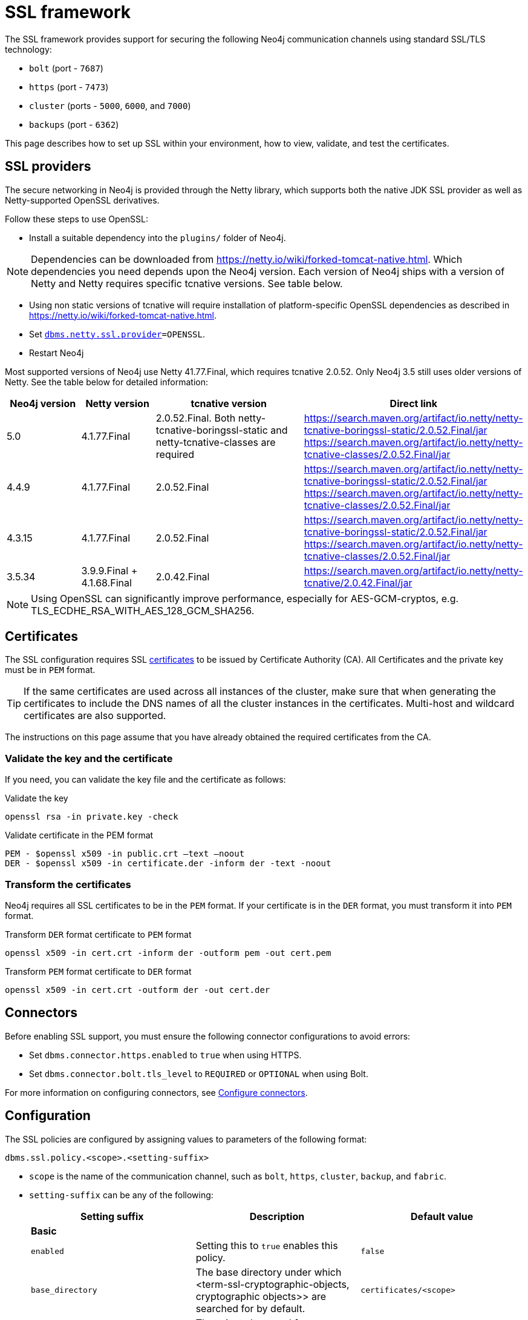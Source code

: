 :description: How to set up SSL within your environment, how to view, validate, and test the certificates.
[[ssl-framework]]
= SSL framework
:description: Describes how to set up SSL within your environment, how to view, validate, and test the certificates. 

The SSL framework provides support for securing the following Neo4j communication channels using standard SSL/TLS technology:

* `bolt` (port - `7687`)
* `https` (port - `7473`)
* `cluster` (ports - `5000`, `6000`, and `7000`)
* `backups` (port - `6362`)

This page describes how to set up SSL within your environment, how to view, validate, and test the certificates. 

[[ssl-providers]]
== SSL providers

The secure networking in Neo4j is provided through the Netty library, which supports both the native JDK SSL provider as well as Netty-supported OpenSSL derivatives.

Follow these steps to use OpenSSL:

- Install a suitable dependency into the `plugins/` folder of Neo4j.

[NOTE]
====
Dependencies can be downloaded from https://netty.io/wiki/forked-tomcat-native.html.
Which dependencies you need depends upon the Neo4j version.
Each version of Neo4j ships with a version of Netty and Netty requires specific tcnative versions.
See table below.
====

- Using non static versions of tcnative will require installation of platform-specific OpenSSL dependencies as described in https://netty.io/wiki/forked-tomcat-native.html.
- Set `xref:reference/configuration-settings.adoc#config_dbms.netty.ssl.provider[dbms.netty.ssl.provider]=OPENSSL`.
- Restart Neo4j

Most supported versions of Neo4j use Netty 41.77.Final, which requires tcnative 2.0.52.
Only Neo4j 3.5 still uses older versions of Netty.
See the table below for detailed information:

[options="header", cols="1,1,2,3"]
|===
| Neo4j version
| Netty version
| tcnative version
| Direct link

| 5.0
| 4.1.77.Final
| 2.0.52.Final. Both netty-tcnative-boringssl-static and netty-tcnative-classes are required
| https://search.maven.org/artifact/io.netty/netty-tcnative-boringssl-static/2.0.52.Final/jar
https://search.maven.org/artifact/io.netty/netty-tcnative-classes/2.0.52.Final/jar

| 4.4.9
| 4.1.77.Final
| 2.0.52.Final
| https://search.maven.org/artifact/io.netty/netty-tcnative-boringssl-static/2.0.52.Final/jar
https://search.maven.org/artifact/io.netty/netty-tcnative-classes/2.0.52.Final/jar

| 4.3.15
| 4.1.77.Final
| 2.0.52.Final
| https://search.maven.org/artifact/io.netty/netty-tcnative-boringssl-static/2.0.52.Final/jar
https://search.maven.org/artifact/io.netty/netty-tcnative-classes/2.0.52.Final/jar

| 3.5.34
| 3.9.9.Final + 4.1.68.Final
| 2.0.42.Final
| https://search.maven.org/artifact/io.netty/netty-tcnative/2.0.42.Final/jar
|===


[NOTE]
====
Using OpenSSL can significantly improve performance, especially for AES-GCM-cryptos, e.g. TLS_ECDHE_RSA_WITH_AES_128_GCM_SHA256.
====

[[ssl-certificates]]
== Certificates

The SSL configuration requires SSL xref:security/ssl-framework.adoc#term-ssl-certificate[certificates] to be issued by Certificate Authority (CA).
All Certificates and the private key must be in `PEM` format.

[TIP]
====
If the same certificates are used across all instances of the cluster, make sure that when generating the certificates to include the DNS names of all the cluster instances in the certificates.
Multi-host and wildcard certificates are also supported.
====

The instructions on this page assume that you have already obtained the required certificates from the CA.

=== Validate the key and the certificate

If you need, you can validate the key file and the certificate as follows:

.Validate the key
[source, shell]
----
openssl rsa -in private.key -check
----

.Validate certificate in the PEM format
[source, shell]
----
PEM - $openssl x509 -in public.crt –text –noout
DER - $openssl x509 -in certificate.der -inform der -text -noout
----

=== Transform the certificates

Neo4j requires all SSL certificates to be in the `PEM` format.
If your certificate is in the `DER` format, you must transform it into `PEM` format.

.Transform `DER` format certificate to `PEM` format
[source, shell]
----
openssl x509 -in cert.crt -inform der -outform pem -out cert.pem
----

.Transform `PEM` format certificate to `DER` format
[source, shell]
----
openssl x509 -in cert.crt -outform der -out cert.der
----

[[ssl-connectors]]
== Connectors

Before enabling SSL support, you must ensure the following connector configurations to avoid errors:

* Set `dbms.connector.https.enabled` to `true` when using HTTPS.
* Set `dbms.connector.bolt.tls_level` to `REQUIRED` or `OPTIONAL` when using Bolt.

For more information on configuring connectors, see xref:configuration/connectors.adoc[Configure connectors].

[[ssl-configuration]]
== Configuration

The SSL policies are configured by assigning values to parameters of the following format:

`dbms.ssl.policy.<scope>.<setting-suffix>`

* `scope` is the name of the communication channel, such as `bolt`, `https`, `cluster`, `backup`, and `fabric`.
* `setting-suffix` can be any of the following:
+
[options="header"]
|===
| Setting suffix         | Description                                                                            | Default value
3+^.^| *Basic*
| `enabled`              | Setting this to `true` enables this policy.                                        | `false`
| `base_directory`       | The base directory under which <term-ssl-cryptographic-objects, cryptographic objects>> are searched for by default.      | `certificates/<scope>`
| `private_key`          | The private key used for authenticating and securing this instance.                    | `private.key`
| `private_key_password` | The passphrase to decode the private key.
                           Only applicable for encrypted private keys.                                            |
| `public_certificate`   | A public certificate matching the private key signed by a CA.  | `public.crt`
| `trusted_dir`          | A directory populated with certificates of trusted parties.                            | `trusted/`
| `revoked_dir`          | A directory populated with certificate revocation lists (CRLs).                        | `revoked/`
3+^.^| *Advanced*
| `verify_hostname`      | Enabling this setting turns on client-side hostname verification.
                           After receiving the server's public certificate, the client compares the
                           address it uses against the certificate Common Name (CN) and Subject Alternative
                           Names (SAN) fields.
                           If the address does not match those fields, the client disconnects.            | `false`
| `ciphers`              | A comma-separated list of ciphers suits allowed during cipher negotiation.
                           Valid values depend on the current JRE and SSL provider.
                           For Ciphers supported by the Oracle JRE, see the link:https://docs.oracle.com/en/java/javase/11/docs/specs/security/standard-names.html#jsse-cipher-suite-names[Oracle official documentation].
| Java platform default allowed cipher suites.
| `tls_versions`         | A comma-separated list of allowed TLS versions.                                        | `TLSv1.2`
| `client_auth`          | Whether or not clients must be authenticated.
                           Setting this to `REQUIRE` enables mutual authentication for servers.
                           Other possible values are `NONE` and `OPTIONAL`.           | `OPTIONAL` for `bolt` and `https`; +
                            `REQUIRE` for `cluster` and `backup`.
| `trust_all`            | Setting this to `true` results in all clients and servers to be trusted and the content of the `trusted_dir` directory to be ignored.
                           Use this only as a mean of debugging, since it does not offer security.
| `false`
|===

[NOTE]
====
For security reasons, Neo4j does not automatically create any of these directories.
Therefore, the creation of an SSL policy requires the appropriate file system structure to be set up manually.
Note that the existence of the directories, the certificate file, and the private key are mandatory.
Ensure that only the Neo4j user can read the private key.
====

Each policy needs to be explicitly enabled by setting:

`dbms.ssl.policy.<scope>.enabled=true`

[[ssl-bolt-config]]
=== Configure SSL over Bolt

Bolt protocol is based on the link:https://neo4j.com/docs/bolt/current/packstream/[PackStream serialization] and supports the Cypher type system, protocol versioning, authentication, and TLS via certificates.
For Neo4j clusters, Bolt provides smart client routing with load balancing and failover.
Bolt connector is used by Cypher Shell, Neo4j Browser, and by the officially supported language drivers.
Bolt connector is enabled by default but its encryption is disabled.
To enable the encryption over Bolt, create the folder structure and place the key file and the certificates under those.
Then, you need to configure the SSL Bolt policies in the _neo4j.conf_ file.

. Enable the Bolt connector to enable SSL over Bolt:
+
[source, properties]
----
dbms.connector.bolt.enabled=true (default is true)
----

. Set up the _bolt_ folder under _certificates_.
.. Create a directory _bolt_ under _<neo4j-home>/certificates_ folder:
+
[source, shell]
----
mkdir certificates/bolt
----

.. Create a directory _trusted_ and _revoked_ under _<neo4j-home>/certificates/bolt_ folder:
+
[source, shell]
----
mkdir certificates/bolt/trusted
mkdir certificates/bolt/revoked
----

. Place the certificates _private.key_ and the _public.crt_ files under _<neo4j-home>/certificates/bolt_ folder:
+
[source, shell]
----
cp /path/to/certs/private.key certificates/bolt
cp /path/to/certs/public.crt certificates/bolt
----
. Place the _public.crt_ file under the _<neo4j-home>/certificates/bolt/trusted_ folder.
+
[source, shell]
----
cp /path/to/certs/public.crt certificates/bolt/trusted
----
. (Optional) If a particular certificate is revoked, then place it under _<neo4j-home>/certificates/bolt/revoked_ folder.
+
[source, shell]
----
cp /path/to/certs/public.crt certificates/bolt/revoked
----
+
The folder structure should look like this with the right file permissions and the groups and ownerships:
+
[options="header", cols="3,1,4*m"]
|===
| Path
| Directory/File
| Owner
| Group
| Permission
| Unix/Linux View

| /data/neo4j/certificates/bolt
| Directory
| neo4j
| neo4j
| 0755
| drwxr-xr-x

| /data/neo4j/certificates/bolt/public.crt
| File
| neo4j
| neo4j
| 0644
| -rw-r--r--

| /data/neo4j/certificates/bolt/private.key
| File
| neo4j
| neo4j
| 0400
| -r--------

| /data/neo4j/certificates/bolt/trusted
| Directory
| neo4j
| neo4j
| 0755
| drwxr-xr-x

| /data/neo4j/certificates/bolt/trusted/public.crt
| File
| neo4j
| neo4j
| 0644
| -rw-r--r--

| /data/neo4j/certificates/bolt/revoked
| Directory
| neo4j
| neo4j
| 0755
| drwxr-xr-x
|===
+
[TIP]
====
The owner/group should be configured to the user/group that will be running the `neo4j` service.
Default user/group is neo4j/neo4j.
====

. Set the Bolt SSL configuration in _neo4j.conf_.
.. Set the SSL Bolt policy to `true`:
+
[source, properties]
----
dbms.ssl.policy.bolt.enabled=true
----
.. Set the appropriate certificates path and the right key and cert files:
+
[source, properties]
----
dbms.ssl.policy.bolt.base_directory=certificates/bolt
dbms.ssl.policy.bolt.private_key=private.key
dbms.ssl.policy.bolt.public_certificate=public.crt
----
+
[TIP]
====
If the certificate is a different path outside of NEO4J_HOME, then set the absolute path for the certificates directory.
====

.. Set the Bolt client authentication to `NONE` to disable the mutual authentication:
+
[source, properties]
----
dbms.ssl.policy.bolt.client_auth=NONE
----

.. Set the Bolt TLS level to allow the connector to accept encrypted and/or unencrypted connections:
+
[source, properties]
----
dbms.connector.bolt.tls_level=REQUIRED (default is DISABLED)
----
+
[TIP]
====
In Neo4j version 3.5, the default value is `OPTIONAL`.
In the Neo4j 4.x versions, the default value is `DISABLED`, where only unencrypted client connections are to be accepted by this connector, and all encrypted connections will be rejected.
Use `REQUIRED` when only encrypted client connections are to be accepted by this connector, and all unencrypted connections will be rejected.
Use `OPTIONAL` where either encrypted or unencrypted client connections are accepted by this connector.
====

. Test the SSL connection to the specified host and Bolt port and view the certificate:
+
[source, shell]
----
openssl s_client -connect my_domain.com:7687
----

[[ssl-bolt-connect]]
=== Connect with SSL over Bolt

Each of the `neo4j` and `bolt` URI schemes permit variants that contain extra encryption and trust information.
The `+s` variants enable encryption with a full certificate check.
The `+ssc` variants enable encryption with no certificate check.
This latter variant is designed specifically for use with self-signed certificates.

[options="header", cols="1m,1,3"]
|===
| URI Scheme
| Routing
| Description

| neo4j
| Yes
| Unsecured

| neo4j+s
| Yes
| Secured with full certificate

| neo4j+ssc
| Yes
| Secured with self-signed certificate

| bolt
| No
| Unsecured

| bolt+s
| No
| Secured with full certificate

| bolt+ssc
| No
| Secured with self-signed certificate
|===

Once SSL is enabled over Bolt, you can connect to the Neo4j DBMS using `neo4j+s` or `bolt+s`:

Cypher Shell::
[source, shell]
----
cypher-shell -a neo4j+s://<Server DNS or IP>:<Bolt port>

or

cypher-shell -a bolt+s://<Server DNS or IP>:<Bolt port>
----

Neo4j Browser::
From the *Connect URL* dropdown menu, select the URI scheme you want to use (`neo4j+s` or `bolt+s`).
+
[NOTE]
====
URI schemes ending `+ssc` are not supported by Neo4j Browser since the browser’s OS handles certificate trust.
If it is necessary to connect to a Neo4j instance using a self-signed certificate from Neo4j Browser, first visit a web page that uses the self-signed certificate in order to prompt the browser to request that certificate trust be granted.
Once that trust has been granted, you can connect with URI schemes ending `+s`.
====

[[ssl-https-config]]
=== Configure SSL over HTTPS

HTTP(s) is used by the Neo4j Browser and the HTTP API.
HTTPS (secure HTTP) is set to encrypt network communications.
To enable the encryption over HTTPS, create the folder structure and place the key file and the certificates under those.
Then, you need to configure the SSL HTTPS policies in the _neo4j.conf_ file and disable the HTTP connector.

. Enable the HTTPS connector to enable SSL over HTTPS:
+
[source, properties]
----
dbms.connector.https.enabled=true (default is false)
----

. Set up the _https_ folder under _certificates_.
.. Create a directory _https_ under _<neo4j-home>/certificates_ folder:
+
[source, shell]
----
mkdir certificates/https
----

.. Create a directory _trusted_ and _revoked_ under _<neo4j-home>/certificates/https_ folder:
+
[source, shell]
----
mkdir certificates/https/trusted
mkdir certificates/https/revoked
----

. Place the certificates _private.key_ and the _public.crt_ files under _<neo4j-home>/certificates/https_ folder:
+
[source, shell]
----
cp /path/to/certs/private.key certificates/https
cp /path/to/certs/public.crt certificates/https
----
. Place the _public.crt_ file under the _<neo4j-home>/certificates/https/trusted_ folder.
+
[source, shell]
----
cp /path/to/certs/public.crt certificates/https/trusted
----
. (Optional) If a particular certificate is revoked, then place it under _<neo4j-home>/certificates/https/revoked_ folder.
+
[source, shell]
----
cp /path/to/certs/public.crt certificates/https/revoked
----
+
The folder structure should look like this with the right file permissions and the groups and ownerships:
+
[options="header", cols="3,1,4*m"]
|===
| Path
| Directory/File
| Owner
| Group
| Permission
| Unix/Linux View

| /data/neo4j/certificates/https
| Directory
| neo4j
| neo4j
| 0755
| drwxr-xr-x

| /data/neo4j/certificates/https/public.crt
| File
| neo4j
| neo4j
| 0644
| -rw-r--r--

| /data/neo4j/certificates/https/private.key
| File
| neo4j
| neo4j
| 0400
| -r--------

| /data/neo4j/certificates/https/trusted
| Directory
| neo4j
| neo4j
| 0755
| drwxr-xr-x

| /data/neo4j/certificates/https/trusted/public.crt
| File
| neo4j
| neo4j
| 0644
| -rw-r--r--

| /data/neo4j/certificates/https/revoked
| Directory
| neo4j
| neo4j
| 0755
| drwxr-xr-x
|===
+
[TIP]
====
The owner/group should be configured to the user/group that will be running the `neo4j` service.
Default user/group is neo4j/neo4j.
====

. Set the HTTPS SSL configuration in _neo4j.conf_.
.. Set the SSL HTTPS policy to `true`:
+
[source, properties]
----
dbms.ssl.policy.https.enabled=true
----
.. Set the appropriate certificates path and the right key and cert files:
+
[source, properties]
----
dbms.ssl.policy.https.base_directory=certificates/https
dbms.ssl.policy.https.private_key=private.key
dbms.ssl.policy.https.public_certificate=public.crt
----
+
[TIP]
====
If the certificate is a different path outside of NEO4J_HOME, then set the absolute path for the certificates directory.
====

.. Set the HTTPS client authentication to `NONE` to disable the mutual authentication:
+
[source, properties]
----
dbms.ssl.policy.https.client_auth=NONE
----

.. Disable HTTP connector:
+
[source, properties]
----
dbms.connector.http.enabled=false
----

. Test the SSL connection to the specified host and HTTPS port and view the certificate:
+
[source, shell]
----
openssl s_client -connect my_domain.com:7473
----


[[ssl-cluster-config]]
=== Configure SSL for intra-cluster communications

Intra-cluster encryption is the security solution for the cluster communication.
The Neo4j cluster communicates on 3 ports:

* 5000 - Discovery management
* 6000 - Transactions
* 7000 - Raft communications

To set up intra-cluster encryption, on each server create the folder structure and place the key file and the certificates under those.
Then, you need to configure the SSL cluster policies in the _neo4j.conf_ file and test that the intra-cluster communication is encrypted.

. Set up the _cluster_ folder under _certificates_.
.. Create a directory _cluster_ under_<neo4j-home>/certificates_ folder:
+
[source, shell]
----
mkdir certificates/cluster
----

.. Create a directory _trusted_ and _revoked_ under _<neo4j-home>/certificates/cluster_ folder:
+
[source, shell]
----
mkdir certificates/cluster/trusted
mkdir certificates/cluster/revoked
----

. Place the certificates _private.key_ and the _public.crt_ files under _<neo4j-home>/certificates/cluster_ folder:
+
[source, shell]
----
cp /path/to/certs/private.key certificates/cluster
cp /path/to/certs/public.crt certificates/cluster
----
. Place the _public.crt_ file under the _<neo4j-home>/certificates/cluster/trusted_ folder.
+
[source, shell]
----
cp /path/to/certs/public.crt certificates/cluster/trusted
----
+
[TIP]
====
If each server has a certificate of its own, signed by a CA, then each server's public certificate has to be put in the _trusted_ folder on each instance of the cluster.
Thus, the servers are able to establish trust relationships with each other.
====
. (Optional) If a particular certificate is revoked, then place it under _<neo4j-home>/certificates/cluster/revoked_ folder.
+
[source, shell]
----
cp /path/to/certs/public.crt certificates/cluster/revoked
----
+
The folder structure should look like this with the right file permissions and the groups and ownerships:
+
[options="header", cols="3,1,4*m"]
|===
| Path
| Directory/File
| Owner
| Group
| Permission
| Unix/Linux View

| /data/neo4j/certificates/cluster
| Directory
| neo4j
| neo4j
| 0755
| drwxr-xr-x

| /data/neo4j/certificates/cluster/public.crt
| File
| neo4j
| neo4j
| 0644
| -rw-r--r--

| /data/neo4j/certificates/cluster/private.key
| File
| neo4j
| neo4j
| 0400
| -r--------

| /data/neo4j/certificates/cluster/trusted
| Directory
| neo4j
| neo4j
| 0755
| drwxr-xr-x

| /data/neo4j/certificates/cluster/trusted/public.crt
| File
| neo4j
| neo4j
| 0644
| -rw-r--r--

| /data/neo4j/certificates/cluster/revoked
| Directory
| neo4j
| neo4j
| 0755
| drwxr-xr-x
|===
+
[TIP]
====
The owner/group should be configured to the user/group that will be running the `neo4j` service.
Default user/group is neo4j/neo4j.
====

. Set the cluster SSL configuration in _neo4j.conf_.
.. Set the cluster SSL policy to `true`:
+
[source, properties]
----
dbms.ssl.policy.cluster.enabled=true
----
.. Set the appropriate certificates path and the right key and cert files:
+
[source, properties]
----
dbms.ssl.policy.cluster.base_directory=certificates/cluster
dbms.ssl.policy.cluster.private_key=private.key
dbms.ssl.policy.cluster.public_certificate=public.crt
----
+
[TIP]
====
If the certificate is a different path outside of NEO4J_HOME, then set the absolute path for the certificates directory.
====

.. Set the cluster client authentication to `REQUIRE` to enable the mutual authentication, which means that both ends of a channel have to authenticate:
+
[source, properties]
----
dbms.ssl.policy.cluster.client_auth=REQUIRE
----
+
[NOTE]
====
The policy must be configured on every server with the same settings.
The actual xref:security/ssl-framework.adoc#term-ssl-cryptographic-objects[cryptographic objects] installed will be mostly different since they do not share the same private keys and corresponding certificates.
The trusted CA certificate will be shared however.
====

.. Verify that the intra-cluster communication is encrypted.
You may use an external tooling, such as Nmap (https://nmap.org/download.html):
+
[source, shell]
----
nmap --script ssl-enum-ciphers -p <port> <hostname>
----
+
[NOTE]
====
The hostname and port have to be adjusted according to your configuration.
This can prove that TLS is in fact enabled and that only the intended cipher suites are enabled.
All servers and all applicable ports should be tested.
If the intra-cluster encryption is enabled, the output should indicate the port is open and it is using TLS with the ciphers used.
====

[TIP]
====
For more details on securing the comunication between the cluster servers, see xref:clustering/intra-cluster-encryption.adoc[Intra-cluster encryption].
====

[[ssl-backup-config]]
=== Configure SSL for backup communication

In a single instance, by default the backup communication happens on port `6362`.
In a cluster topology, it is possible to take a backup from any server, and each server has two configurable ports capable of serving a backup.
These ports are configured by `dbms.backup.listen.address` (port `6362`) and `causal_clustering.transaction_listen_address` (port `6000`) respectively.
If the intra-cluster encryption is enabled and the backup communication is using port `6000`, then your communication channels are already encrypted.
The following steps assumes that your backup is set up on a different port.

To set up SSL for backup communication, create the folder structure and place the key file and the certificates under those.
Then, you need to configure the SSL backup policies in the _neo4j.conf_ file.

. Set up the _backup_ folder under _certificates_.
.. Create a directory _backup_ under _<neo4j-home>/certificates_ folder:
+
[source, shell]
----
mkdir certificates/backup
----

.. Create a directory _trusted_ and _revoked_ under _<neo4j-home>/certificates/backup_ folder:
+
[source, shell]
----
mkdir certificates/backup/trusted
mkdir certificates/backup/revoked
----

. Place the certificates _private.key_ and the _public.crt_ files under _<neo4j-home>/certificates/backup_ folder:
+
[source, shell]
----
cp /path/to/certs/private.key certificates/backup
cp /path/to/certs/public.crt certificates/backup
----
. Place the _public.crt_ file under the _<neo4j-home>/certificates/backup/trusted_ folder.
+
[source, shell]
----
cp /path/to/certs/public.crt certificates/backup/trusted
----
. (Optional) If a particular certificate is revoked, then place it under _<neo4j-home>/certificates/backup/revoked_ folder.
+
[source, shell]
----
cp /path/to/certs/public.crt certificates/backup/revoked
----
+
The folder structure should look like this with the right file permissions and the groups and ownerships:
+
[options="header", cols="3,1,4*m"]
|===
| Path
| Directory/File
| Owner
| Group
| Permission
| Unix/Linux View

| /data/neo4j/certificates/backup
| Directory
| neo4j
| neo4j
| 0755
| drwxr-xr-x

| /data/neo4j/certificates/backup/public.crt
| File
| neo4j
| neo4j
| 0644
| -rw-r--r--

| /data/neo4j/certificates/backup/private.key
| File
| neo4j
| neo4j
| 0400
| -r--------

| /data/neo4j/certificates/backup/trusted
| Directory
| neo4j
| neo4j
| 0755
| drwxr-xr-x

| /data/neo4j/certificates/backup/trusted/public.crt
| File
| neo4j
| neo4j
| 0644
| -rw-r--r--

| /data/neo4j/certificates/backup/revoked
| Directory
| neo4j
| neo4j
| 0755
| drwxr-xr-x
|===
+
[TIP]
====
The owner/group should be configured to the user/group that will be running the `neo4j` service.
Default user/group is neo4j/neo4j.
====

. Set the backup SSL configuration in _neo4j.conf_.
.. Set the backup SSL policy to `true`:
+
[source, properties]
----
dbms.ssl.policy.backup.enabled=true
----
.. Set the appropriate certificates path and the right key and cert files:
+
[source, properties]
----
dbms.ssl.policy.backup.base_directory=certificates/backup
dbms.ssl.policy.backup.private_key=private.key
dbms.ssl.policy.backup.public_certificate=public.crt
----
+
[TIP]
====
If the certificate is a different path outside of NEO4J_HOME, then set the absolute path for the certificates directory.
====

.. Set the backup client authentication to `REQUIRE` to enable the mutual authentication, which means that both ends of a channel have to authenticate:
+
[source, properties]
----
dbms.ssl.policy.backup.client_auth=REQUIRE
----

[[ssl-other-configs]]
=== Other configurations for SSL

==== Using encrypted private key

To use an encrypted private key, configure the following settings.
The private key password must be clear text format without any quotes.

.Bolt
[source, properties]
----
dbms.ssl.policy.bolt.private_key_password=<clear text password>
----

.HTTPS
[source, properties]
----
dbms.ssl.policy.https.private_key_password=<password>
----

.Intra-cluster encryption
[source, properties]
----
dbms.ssl.policy.cluster.private_key_password=<password>
----

.Backup
[source, properties]
----
dbms.ssl.policy.backup.private_key_password=<password>
----

If hardcoding of clear text private key password is not feasible due to security constraints, it can be set up to use dynamic password pickup:

[source, properties]
----
dbms.ssl.policy.bolt.private_key_password=$(openssl aes-256-cbc -a -d -in /opt/neo4j/etc/neo4j/neo4j_cert_pwd.enc -kfile  /opt/neo4j/var/lib/neo4j/certificates/bolt/neo4j.cert)
----

[NOTE]
====
Using a dynamic command requires Neo4j to be started with the `--expand-commands` option.
For more information, see xref:configuration/neo4j-conf.adoc#neo4j-conf-expand-commands[Command expansion].
====

==== Using specific cipher

There are cases where Neo4j Enterprise requires the use of specific ciphers for encryptions.
One can set up a Neo4j configuration by specifying the list of cipher suits that will be allowed during cipher negotiation.
Valid values depend on the current JRE and SSL provider.
For Oracle JRE here is the list of supported ones - https://docs.oracle.com/en/java/javase/11/docs/specs/security/standard-names.html#jsse-cipher-suite-names.

.Bolt
[source, properties]
----
dbms.ssl.policy.bolt.ciphers=TLS_ECDHE_ECDSA_WITH_AES_256_GCM_SHA384,TLS_ECDHE_RSA_WITH_AES_256_GCM_SHA384,TLS_DHE_RSA_WITH_AES_256_GCM_SHA384
----

.HTTPS
[source, properties]
----
dbms.ssl.policy.https.ciphers=TLS_ECDHE_ECDSA_WITH_AES_256_GCM_SHA384,TLS_ECDHE_RSA_WITH_AES_256_GCM_SHA384,TLS_DHE_RSA_WITH_AES_256_GCM_SHA384
----

.Intra-cluster encryption
[source, properties]
----
dbms.ssl.policy.cluster.ciphers=TLS_ECDHE_ECDSA_WITH_AES_256_GCM_SHA384,TLS_ECDHE_RSA_WITH_AES_256_GCM_SHA384,TLS_DHE_RSA_WITH_AES_256_GCM_SHA384
----

.Backup
[source, properties]
----
dbms.ssl.policy.backup.ciphers=TLS_ECDHE_ECDSA_WITH_AES_256_GCM_SHA384,TLS_ECDHE_RSA_WITH_AES_256_GCM_SHA384,TLS_DHE_RSA_WITH_AES_256_GCM_SHA384
----

[[ssl-ocsp-config]]
=== Using OCSP stapling

From version 4.2, Neo4j supports OCSP stapling, which is implemented on the server side, and can be configured in the _neo4j.config_ file.
OCSP stapling is also available for Java Bolt driver and HTTP API.

On the server side in the _neo4j.conf_ file, configure the following settings:

. Set the SSL Bolt policy to `true`:
+
[source, properties]
----
dbms.ssl.policy.bolt.enabled=true
----
. Enable the OCSP stapling for Bolt:
+
[source, properties]
----
dbms.connector.bolt.ocsp_stapling_enabled=true (default = false)
----

[[ssl-logging]]
== SSL logs

All information related to SSL can be found in the _debug.log_ file.
You can also enable additional debug logging for SSL by adding the following configuration to the _neo4j.conf_ file and restarting Neo4j.

[source, properties]
----
dbms.jvm.additional=-Djavax.net.debug=ssl:handshake
----

This will log additional information in the _neo4j.log_ file.
In some installations done using `rpm` based installs, _neo4j.log_ is not created.
To get the contents of this, since _neo4j.log_ just contains `STDOUT` content, look for the `neo4j` service log contents using `journalctl`:

[source]
----
neo4j@ubuntu:/var/log/neo4j$ journalctl -u neo4j -b > neo4j.log
neo4j@ubuntu:/var/log/neo4j$ vi neo4j.log
----

[[ssl-terminology]]
== Terminology

The following terms are relevant to SSL support within Neo4j:

[.compact]
[[term-ssl-certificate-authority]]Certificate Authority (_CA_)::
A trusted entity that issues electronic documents that can verify the identity of a digital entity.
The term commonly refers to globally recognized CAs, but can also include internal CAs that are trusted inside of an organization.
The electronic documents are digital xref:security/ssl-framework.adoc#term-ssl-certificate[certificates].
They are an essential part of secure communication, and play an important part in the xref:security/ssl-framework.adoc#term-ssl-pki[Public Key Infrastructure].

[[term-ssl-certificate-revocation-list]]Certificate Revocation List (_CRL_)::
In the event of a certificate being compromised, that certificate can be revoked.
This is done by means of a list (located in one or several files) spelling out which certificates are revoked.
The CRL is always issued by the xref:security/ssl-framework.adoc#term-ssl-certificate-authority[CA] which issues the corresponding certificates.

[[term-ssl-cipher]]cipher::
An algorithm for performing encryption or decryption.
In the most general implementation of encryption of Neo4j communications, we make implicit use of ciphers that are included as part of the Java platform.
The configuration of the SSL framework also allows for the explicit declaration of allowed ciphers.

[[term-ssl-channel]]communication channel::
A means for communicating with the Neo4j database.
Available channels are:
* Bolt client traffic
* HTTPS client traffic
* intra-cluster communication
* backup traffic

[[term-ssl-cryptographic-objects]]cryptographic objects::
A term denoting the artifacts xref:security/ssl-framework.adoc#term-ssl-private-key[private keys], xref:security/ssl-framework.adoc#term-ssl-certificate[certificates] and xref:security/ssl-framework.adoc#term-ssl-certificate-revocation-list[CRLs].

[[term-ssl-configuration-parameters]]configuration parameters::
These are the parameters defined for a certain xref:security/ssl-framework.adoc#term-ssl-policy[ssl policy] in _neo4j.conf_.

[[term-ssl-certificate]]certificate::
SSL certificates are issued by a trusted xref:security/ssl-framework.adoc#term-ssl-certificate-authority[certificate authority (_CA_)].
The public key can be obtained and used by anyone to encrypt messages intended for a particular recipient.
The certificate is commonly stored in a file named _<file name>.crt_.
This is also referred to as the xref:security/ssl-framework.adoc#term-ssl-public-key[public key].

[[term-ssl-san]]SAN::
SAN is an acronym for _Subject Alternative Names_.
It is an extension to certificates that one can include optionally.
When presented with a certificate that includes SAN entries, it is recommended that the address of the host is checked against this field.
Verifying that the hostname matches the certificate SAN helps prevent attacks where a rogue machine has access to a valid key pair.

[[term-ssl]]SSL::
SSL is an acronym for _Secure Sockets Layer_, and is the predecessor of xref:security/ssl-framework.adoc#term-ssl-tls-protocol[TLS].
It is common to refer to SSL/TLS as just SSL.
However, the modern and secure version is TLS, and this is also the default in Neo4j.

[[term-ssl-policy]]SSL policy::
An SSL policy in Neo4j consists of a xref:security/ssl-framework.adoc#term-ssl-certificate[a digital certificate] and a set of configuration parameters defined in _neo4j.conf_.

[[term-ssl-private-key]]private key::
The private key ensures that encrypted messages can be deciphered only by the intended recipient.
The private key is commonly stored in a file named _<file name>.key_.
It is important to protect the private key to ensure the integrity of encrypted communication.

[[term-ssl-pki]]Public Key Infrastructure (_PKI_)::
A set of roles, policies, and procedures needed to create, manage, distribute, use, store, and revoke xref:security/ssl-framework.adoc#term-ssl-certificate[digital certificates] and manage xref:security/ssl-framework.adoc#term-ssl-public-key[public-key] encryption.

[[term-ssl-public-key]]public key::
The public key can be obtained and used by anyone to encrypt messages intended for a particular recipient.
This is also referred to as the xref:security/ssl-framework.adoc#term-ssl-certificate[certificate].

[[term-ssl-tls-protocol]]TLS protocol::
The cryptographic protocol that provides communications security over a computer network.
The Transport Layer Security (TLS) protocol and its predecessor, the Secure Sockets Layer (SSL) protocol are both frequently referred to as "SSL".

[[term-ssl-TLS-version]]TLS version::
A version of the TLS protocol.

